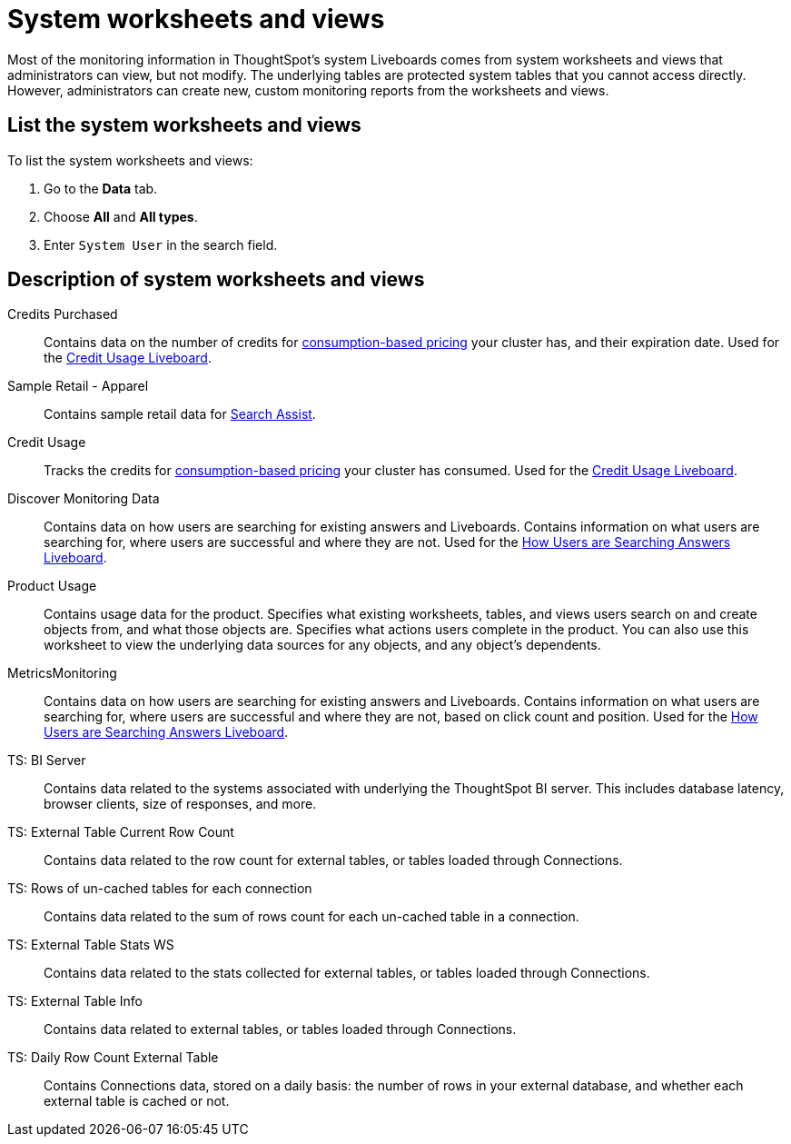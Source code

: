 = System worksheets and views
:last_updated: 11/05/2021
:linkattrs:
:experimental:
:page-layout: default-cloud
:page-aliases: /admin/system-monitor/worksheets.adoc
:description: Learn about the system worksheets and views that ThoughtSpot provides.



Most of the monitoring information in ThoughtSpot's system Liveboards comes from system worksheets and views that administrators can view, but not modify.
The underlying tables are protected system tables that you cannot access directly.
However, administrators can create new, custom monitoring reports from the worksheets and views.

== List the system worksheets and views

To list the system worksheets and views:

. Go to the *Data* tab.
. Choose *All* and *All types*.
. Enter `System User` in the search field.

== Description of system worksheets and views

Credits Purchased::
Contains data on the number of credits for xref:consumption-pricing.adoc[consumption-based pricing] your cluster has, and their expiration date. Used for the xref:consumption-pricing-time-based.adoc#credit-usage-pinboard[Credit Usage Liveboard].
Sample Retail - Apparel:: Contains sample retail data for xref:search-assist.adoc[Search Assist].
Credit Usage:: Tracks the credits for xref:consumption-pricing.adoc[consumption-based pricing] your cluster has consumed. Used for the xref:consumption-pricing-time-based.adoc#credit-usage-pinboard[Credit Usage Liveboard].
Discover Monitoring Data:: Contains data on how users are searching for existing answers and Liveboards. Contains information on what users are searching for, where users are successful and where they are not. Used for the xref:thoughtspot-one-query-intelligence-liveboard.adoc#[How Users are Searching Answers Liveboard].
Product Usage:: Contains usage data for the product. Specifies what existing worksheets, tables, and views users search on and create objects from, and what those objects are. Specifies what actions users complete in the product. You can also use this worksheet to view the underlying data sources for any objects, and any object's dependents.
MetricsMonitoring:: Contains data on how users are searching for existing answers and Liveboards. Contains information on what users are searching for, where users are successful and where they are not, based on click count and position. Used for the xref:thoughtspot-one-query-intelligence-liveboard.adoc[How Users are Searching Answers Liveboard].
TS: BI Server:: Contains data related to the systems associated with underlying the
         ThoughtSpot BI server.  This includes database latency, browser clients, size
         of responses, and more.
TS: External Table Current Row Count::
Contains data related to the row count for external tables, or tables loaded through Connections.
TS: Rows of un-cached tables for each connection:: Contains data related to the sum of rows count for each un-cached table in a connection.
TS: External Table Stats WS::
Contains data related to the stats collected for external tables, or tables loaded through Connections.
TS: External Table Info:: Contains data related to external tables, or tables loaded through Connections.
TS: Daily Row Count External Table::
Contains Connections data, stored on a daily basis: the number of rows in your external database, and whether each external table is cached or not.

